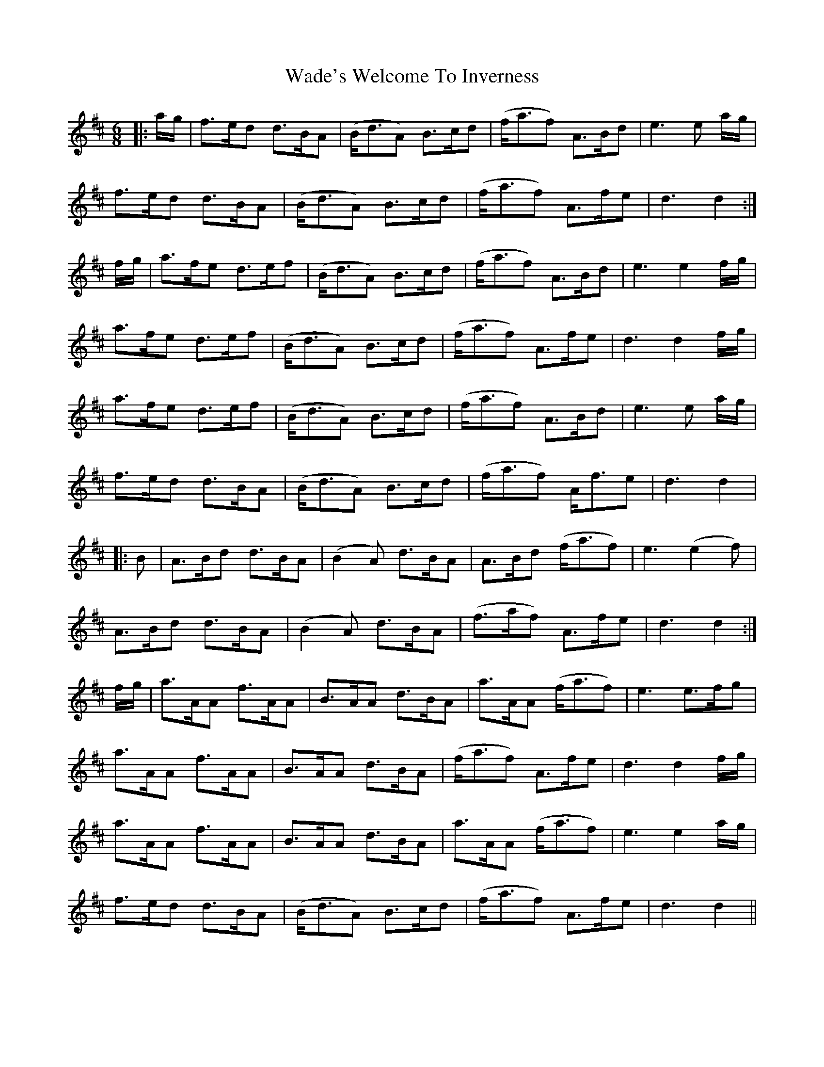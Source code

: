 X: 41904
T: Wade's Welcome To Inverness
R: march
M: 
K: Dmajor
M:6/8
|:a/g/|f>ed d>BA|(B<dA) B>cd|(f<af) A>Bd|e3 e a/g/|
f>ed d>BA|(B<dA) B>cd|(f<af) A>fe|d3 d2:|
f/g/|a>fe d>ef|(B<dA) B>cd|(f<af) A>Bd|e3 e2 f/g/|
a>fe d>ef|(B<dA) B>cd|(f<af) A>fe|d3 d2 f/g/|
a>fe d>ef|(B<dA) B>cd|(f<af) A>Bd|e3 e a/g/|
f>ed d>BA|(B<dA) B>cd|(f<af) A<fe|d3 d2|
|:B|A>Bd d>BA|(B2 A) d>BA|A>Bd (f<af)|e3 (e2 f)|
A>Bd d>BA|(B2 A) d>BA|(f>af) A>fe|d3 d2:|
f/g/|a>AA f>AA|B>AA d>BA|a>AA (f<af)|e3 e>fg|
a>AA f>AA|B>AA d>BA|(f<af) A>fe|d3 d2 f/g/|
a>AA f>AA|B>AA d>BA|a>AA (f<af)|e3 e2 a/g/|
f>ed d>BA|(B<dA) B>cd|(f<af) A>fe|d3 d2||

